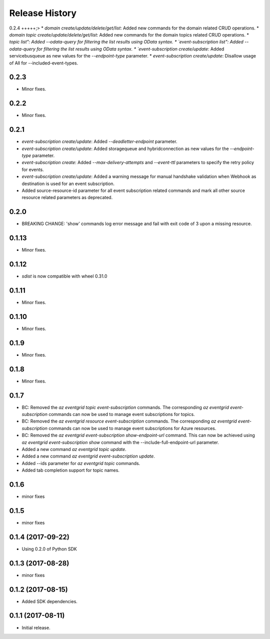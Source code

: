 .. :changelog:

Release History
===============
0.2.4
+++++;>
* `domain create/update/delete/get/list`: Added new commands for the domain related CRUD operations.
* `domain topic create/update/delete/get/list`: Added new commands for the domain topics related CRUD operations.
* `topic list": Added --odata-query for filtering the list results using OData syntax.
* `event-subscription list": Added --odata-query for filtering the list results using OData syntax.
* `event-subscription create/update`: Added servicebusqueue as new values for the `--endpoint-type` parameter.
* `event-subscription create/update`: Disallow usage of All for --included-event-types.

0.2.3
+++++
* Minor fixes.

0.2.2
+++++
* Minor fixes.

0.2.1
+++++
* `event-subscription create/update`: Added `--deadletter-endpoint` parameter.
* `event-subscription create/update`: Added storagequeue and hybridconnection as new values for the `--endpoint-type` parameter.
* `event-subscription create`: Added `--max-delivery-attempts` and `--event-ttl` parameters to specify the retry policy for events.
* `event-subscription create/update`: Added a warning message for manual handshake validation when Webhook as destination is used for an event subscription.
* Added source-resource-id parameter for all event subscription related commands and mark all other source resource related parameters as deprecated.

0.2.0
+++++
* BREAKING CHANGE: 'show' commands log error message and fail with exit code of 3 upon a missing resource.

0.1.13
++++++
* Minor fixes.

0.1.12
++++++
* `sdist` is now compatible with wheel 0.31.0

0.1.11
++++++
* Minor fixes.

0.1.10
++++++
* Minor fixes.

0.1.9
+++++
* Minor fixes.

0.1.8
+++++
* Minor fixes.

0.1.7
+++++
* BC: Removed the `az eventgrid topic event-subscription` commands. The corresponding `az eventgrid event-subscription` commands can now be used to manage event subscriptions for topics.
* BC: Removed the `az eventgrid resource event-subscription` commands. The corresponding `az eventgrid event-subscription` commands can now be used to manage event subscriptions for Azure resources.
* BC: Removed the `az eventgrid event-subscription show-endpoint-url` command. This can now be achieved using `az eventgrid event-subscription show` command with the --include-full-endpoint-url parameter.
* Added a new command `az eventgrid topic update`.
* Added a new command `az eventgrid event-subscription update`.
* Added --ids parameter for `az eventgrid topic` commands.
* Added tab completion support for topic names.

0.1.6
+++++
* minor fixes

0.1.5
+++++
* minor fixes

0.1.4 (2017-09-22)
++++++++++++++++++

* Using 0.2.0 of Python SDK

0.1.3 (2017-08-28)
++++++++++++++++++
* minor fixes

0.1.2 (2017-08-15)
++++++++++++++++++

* Added SDK dependencies.

0.1.1 (2017-08-11)
++++++++++++++++++

* Initial release.

